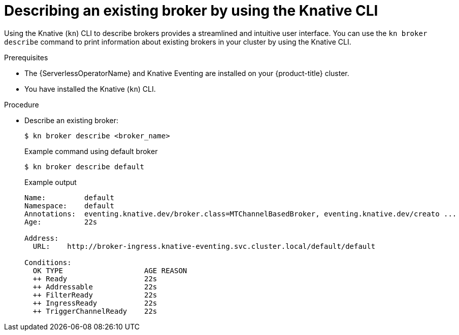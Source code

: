 // Module included in the following assemblies:
//
// * /serverless/eventing/brokers/serverless-using-brokers.adoc

:_mod-docs-content-type: PROCEDURE
[id="serverless-describe-broker-kn_{context}"]
= Describing an existing broker by using the Knative CLI

Using the Knative (`kn`) CLI to describe brokers provides a streamlined and intuitive user interface. You can use the `kn broker describe` command to print information about existing brokers in your cluster by using the Knative CLI.

.Prerequisites

* The {ServerlessOperatorName} and Knative Eventing are installed on your {product-title} cluster.
* You have installed the Knative (`kn`) CLI.

.Procedure

* Describe an existing broker:
+
[source,terminal]
----
$ kn broker describe <broker_name>
----
+
.Example command using default broker
[source,terminal]
----
$ kn broker describe default
----
+
.Example output
[source,terminal]
----
Name:         default
Namespace:    default
Annotations:  eventing.knative.dev/broker.class=MTChannelBasedBroker, eventing.knative.dev/creato ...
Age:          22s

Address:
  URL:    http://broker-ingress.knative-eventing.svc.cluster.local/default/default

Conditions:
  OK TYPE                   AGE REASON
  ++ Ready                  22s
  ++ Addressable            22s
  ++ FilterReady            22s
  ++ IngressReady           22s
  ++ TriggerChannelReady    22s
----
